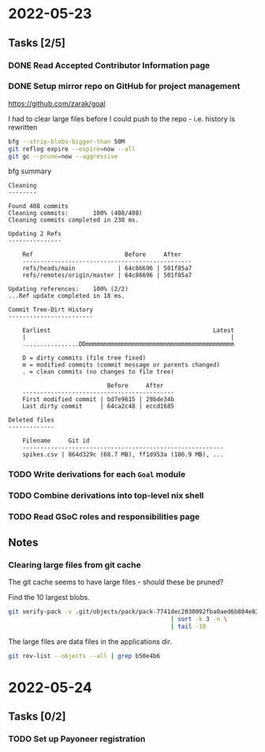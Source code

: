 * 2022-05-23
** Tasks [2/5]
*** DONE Read Accepted Contributor Information page
*** DONE Setup mirror repo on GitHub for project management
https://github.com/zarak/goal

I had to clear large files before I could push to the repo - i.e. history is rewritten
#+begin_src bash
bfg --strip-blobs-bigger-than 50M
git reflog expire --expire=now --all
git gc --prune=now --aggressive
#+end_src

bfg summary
#+begin_src
Cleaning
--------

Found 408 commits
Cleaning commits:       100% (408/408)
Cleaning commits completed in 238 ms.

Updating 2 Refs
---------------

	Ref                          Before     After
	------------------------------------------------
	refs/heads/main            | 64c86696 | 501f85a7
	refs/remotes/origin/master | 64c86696 | 501f85a7

Updating references:    100% (2/2)
...Ref update completed in 18 ms.

Commit Tree-Dirt History
------------------------

	Earliest                                              Latest
	|                                                          |
	................DDmmmmmmmmmmmmmmmmmmmmmmmmmmmmmmmmmmmmmmmmmm

	D = dirty commits (file tree fixed)
	m = modified commits (commit message or parents changed)
	. = clean commits (no changes to file tree)

	                        Before     After
	-------------------------------------------
	First modified commit | bd7e9615 | 29bde34b
	Last dirty commit     | 64ca2c48 | eccd1685

Deleted files
-------------

	Filename     Git id
	---------------------------------------------------------
	spikes.csv | 864d329c (68.7 MB), ff1d953a (106.9 MB), ...
#+end_src
*** TODO Write derivations for each =Goal= module
*** TODO Combine derivations into top-level nix shell
*** TODO Read GSoC roles and responsibilities page
** Notes
*** Clearing large files from git cache
The git cache seems to have large files - should these be pruned?

Find the 10 largest blobs.
#+begin_src bash
git verify-pack -v .git/objects/pack/pack-7741dec2030092fba0aed6b804e03a9c8094c1c9.idx \
                                              | sort -k 3 -n \
                                              | tail -10
#+end_src

The large files are data files in the applications dir.
#+begin_src bash
git rev-list --objects --all | grep b50e4b6
#+end_src

* 2022-05-24
** Tasks [0/2]
*** TODO Set up Payoneer registration
